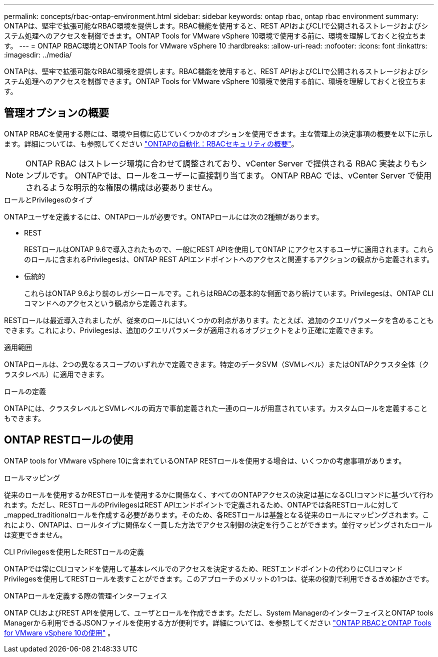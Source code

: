 ---
permalink: concepts/rbac-ontap-environment.html 
sidebar: sidebar 
keywords: ontap rbac, ontap rbac environment 
summary: ONTAPは、堅牢で拡張可能なRBAC環境を提供します。RBAC機能を使用すると、REST APIおよびCLIで公開されるストレージおよびシステム処理へのアクセスを制御できます。ONTAP Tools for VMware vSphere 10環境で使用する前に、環境を理解しておくと役立ちます。 
---
= ONTAP RBAC環境とONTAP Tools for VMware vSphere 10
:hardbreaks:
:allow-uri-read: 
:nofooter: 
:icons: font
:linkattrs: 
:imagesdir: ../media/


[role="lead"]
ONTAPは、堅牢で拡張可能なRBAC環境を提供します。RBAC機能を使用すると、REST APIおよびCLIで公開されるストレージおよびシステム処理へのアクセスを制御できます。ONTAP Tools for VMware vSphere 10環境で使用する前に、環境を理解しておくと役立ちます。



== 管理オプションの概要

ONTAP RBACを使用する際には、環境や目標に応じていくつかのオプションを使用できます。主な管理上の決定事項の概要を以下に示します。詳細については、も参照してください https://docs.netapp.com/us-en/ontap-automation/rest/rbac_overview.html["ONTAPの自動化：RBACセキュリティの概要"^]。


NOTE: ONTAP RBAC はストレージ環境に合わせて調整されており、vCenter Server で提供される RBAC 実装よりもシンプルです。  ONTAPでは、ロールをユーザーに直接割り当てます。  ONTAP RBAC では、vCenter Server で使用されるような明示的な権限の構成は必要ありません。

.ロールとPrivilegesのタイプ
ONTAPユーザを定義するには、ONTAPロールが必要です。ONTAPロールには次の2種類があります。

* REST
+
RESTロールはONTAP 9.6で導入されたもので、一般にREST APIを使用してONTAP にアクセスするユーザに適用されます。これらのロールに含まれるPrivilegesは、ONTAP REST APIエンドポイントへのアクセスと関連するアクションの観点から定義されます。

* 伝統的
+
これらはONTAP 9.6より前のレガシーロールです。これらはRBACの基本的な側面であり続けています。Privilegesは、ONTAP CLIコマンドへのアクセスという観点から定義されます。



RESTロールは最近導入されましたが、従来のロールにはいくつかの利点があります。たとえば、追加のクエリパラメータを含めることもできます。これにより、Privilegesは、追加のクエリパラメータが適用されるオブジェクトをより正確に定義できます。

.適用範囲
ONTAPロールは、2つの異なるスコープのいずれかで定義できます。特定のデータSVM（SVMレベル）またはONTAPクラスタ全体（クラスタレベル）に適用できます。

.ロールの定義
ONTAPには、クラスタレベルとSVMレベルの両方で事前定義された一連のロールが用意されています。カスタムロールを定義することもできます。



== ONTAP RESTロールの使用

ONTAP tools for VMware vSphere 10に含まれているONTAP RESTロールを使用する場合は、いくつかの考慮事項があります。

.ロールマッピング
従来のロールを使用するかRESTロールを使用するかに関係なく、すべてのONTAPアクセスの決定は基になるCLIコマンドに基づいて行われます。ただし、RESTロールのPrivilegesはREST APIエンドポイントで定義されるため、ONTAPでは各RESTロールに対して_mapped_traditionalロールを作成する必要があります。そのため、各RESTロールは基盤となる従来のロールにマッピングされます。これにより、ONTAPは、ロールタイプに関係なく一貫した方法でアクセス制御の決定を行うことができます。並行マッピングされたロールは変更できません。

.CLI Privilegesを使用したRESTロールの定義
ONTAPでは常にCLIコマンドを使用して基本レベルでのアクセスを決定するため、RESTエンドポイントの代わりにCLIコマンドPrivilegesを使用してRESTロールを表すことができます。このアプローチのメリットの1つは、従来の役割で利用できるきめ細かさです。

.ONTAPロールを定義する際の管理インターフェイス
ONTAP CLIおよびREST APIを使用して、ユーザとロールを作成できます。ただし、System ManagerのインターフェイスとONTAP tools Managerから利用できるJSONファイルを使用する方が便利です。詳細については、を参照してください link:../concepts/rbac-ontap-use.html["ONTAP RBACとONTAP Tools for VMware vSphere 10の使用"] 。
